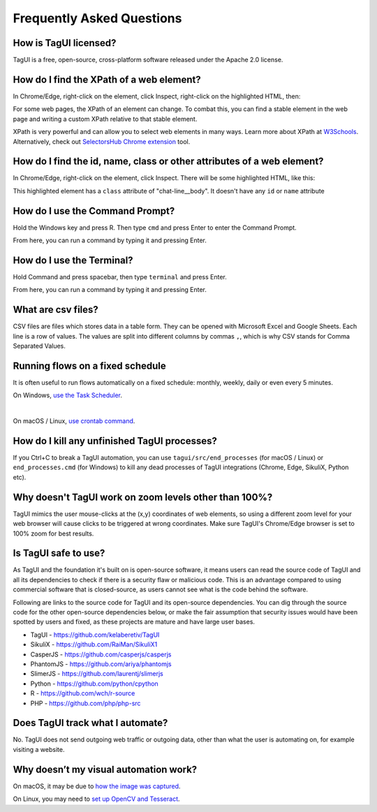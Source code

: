 Frequently Asked Questions
=============================

How is TagUI licensed?
-------------------------
TagUI is a free, open-source, cross-platform software released under the Apache 2.0 license.


.. _find-xpath:

How do I find the XPath of a web element?
---------------------------------------------
In Chrome/Edge, right-click on the element, click Inspect, right-click on the highlighted HTML, then:

.. image:: ./_static/find_xpath.png

For some web pages, the XPath of an element can change. To combat this, you can find a stable element in the web page and writing a custom XPath relative to that stable element. 

XPath is very powerful and can allow you to select web elements in many ways. Learn more about XPath at `W3Schools <https://www.w3schools.com/xml/xpath_intro.asp>`_. Alternatively, check out `SelectorsHub Chrome extension <https://chrome.google.com/webstore/detail/selectorshub/ndgimibanhlabgdgjcpbbndiehljcpfh?hl=en>`_ tool.


.. _element_attributes:

How do I find the id, name, class or other attributes of a web element?
----------------------------------------------------------------------------
In Chrome/Edge, right-click on the element, click Inspect. There will be some highlighted HTML, like this:

.. image:: ./_static/element_attributes.png

This highlighted element has a ``class`` attribute of "chat-line__body". It doesn't have any ``id`` or ``name`` attribute


.. _how-to-use-command-prompt:

How do I use the Command Prompt?
----------------------------------------
Hold the Windows key and press R. Then type ``cmd`` and press Enter to enter the Command Prompt.

From here, you can run a command by typing it and pressing Enter.


.. _how-to-use-terminal:

How do I use the Terminal?
----------------------------------------
Hold Command and press spacebar, then type ``terminal`` and press Enter.

From here, you can run a command by typing it and pressing Enter.


.. _what-are-csv-files:

What are csv files?
-------------------------------------------------
CSV files are files which stores data in a table form. They can be opened with Microsoft Excel and Google Sheets. Each line is a row of values. The values are split into different columns by commas ``,``, which is why CSV stands for Comma Separated Values.


.. _run-on-schedule:

Running flows on a fixed schedule
--------------------------------------
It is often useful to run flows automatically on a fixed schedule: monthly, weekly, daily or even every 5 minutes.

On Windows, `use the Task Scheduler <https://www.digitalcitizen.life/how-create-task-basic-task-wizard>`_.

.. raw:: html

    <video playsinline autoplay muted loop width="100%">
        <source src="./_static/schedule-a-flow.mp4" type="video/mp4">
        Your browser does not support the video tag.
    </video>
|
On macOS / Linux, `use crontab command <https://www.ostechnix.com/a-beginners-guide-to-cron-jobs/>`_.


How do I kill any unfinished TagUI processes?
-----------------------------------------------
If you Ctrl+C to break a TagUI automation, you can use ``tagui/src/end_processes`` (for macOS / Linux) or ``end_processes.cmd`` (for Windows) to kill any dead processes of TagUI integrations (Chrome, Edge, SikuliX, Python etc).


Why doesn't TagUI work on zoom levels other than 100%?
-------------------------------------------------------------
TagUI mimics the user mouse-clicks at the (x,y) coordinates of web elements, so using a different zoom level for your web browser will cause clicks to be triggered at wrong coordinates. Make sure TagUI's Chrome/Edge browser is set to 100% zoom for best results. 


Is TagUI safe to use?
-----------------------------
As TagUI and the foundation it's built on is open-source software, it means users can read the source code of TagUI and all its dependencies to check if there is a security flaw or malicious code. This is an advantage compared to using commercial software that is closed-source, as users cannot see what is the code behind the software.

Following are links to the source code for TagUI and its open-source dependencies. You can dig through the source code for the other open-source dependencies below, or make the fair assumption that security issues would have been spotted by users and fixed, as these projects are mature and have large user bases.

- TagUI - https://github.com/kelaberetiv/TagUI
- SikuliX - https://github.com/RaiMan/SikuliX1
- CasperJS - https://github.com/casperjs/casperjs
- PhantomJS - https://github.com/ariya/phantomjs
- SlimerJS - https://github.com/laurentj/slimerjs
- Python - https://github.com/python/cpython
- R - https://github.com/wch/r-source
- PHP - https://github.com/php/php-src


Does TagUI track what I automate?
---------------------------------------
No. TagUI does not send outgoing web traffic or outgoing data, other than what the user is automating on, for example visiting a website.

.. _visual-automation-troubleshooting:


Why doesn’t my visual automation work?
----------------------------------------
On macOS, it may be due to `how the image was captured <https://github.com/kelaberetiv/TagUI/issues/240#issuecomment-863112988>`_.

On Linux, you may need to `set up OpenCV and Tesseract <https://sikulix-2014.readthedocs.io/en/latest/newslinux.html#version-1-1-4-special-for-linux-people>`_.
